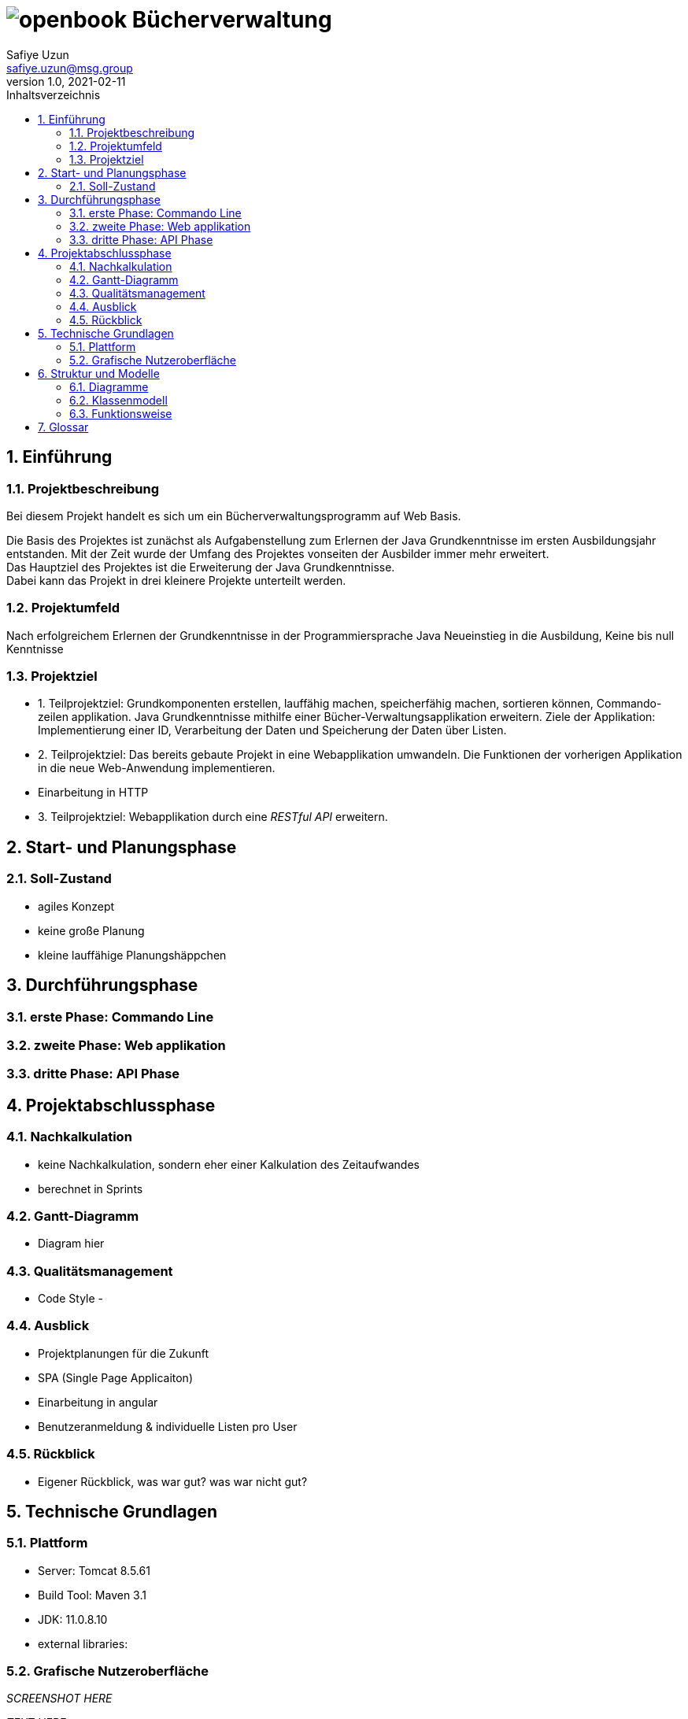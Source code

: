 = image:docs/openbook.png[] Bücherverwaltung
Safiye Uzun <safiye.uzun@msg.group>
v1.0, 2021-02-11
:toc:
:toc-title: Inhaltsverzeichnis



:sectnums:
== Einführung

=== Projektbeschreibung

Bei diesem Projekt handelt es sich um ein Bücherverwaltungsprogramm auf Web Basis. +

Die Basis des Projektes ist zunächst als Aufgabenstellung zum Erlernen der Java Grundkenntnisse im ersten Ausbildungsjahr entstanden. Mit der Zeit wurde der Umfang des Projektes vonseiten der Ausbilder immer mehr erweitert. +
Das Hauptziel des Projektes ist die Erweiterung der Java Grundkenntnisse. +
Dabei kann das Projekt in drei kleinere Projekte unterteilt werden.


=== Projektumfeld

Nach erfolgreichem Erlernen der Grundkenntnisse in der Programmiersprache Java
Neueinstieg in die Ausbildung, Keine bis null Kenntnisse

=== Projektziel

- 1. Teilprojektziel:
Grundkomponenten erstellen, lauffähig machen, speicherfähig machen, sortieren können, Commando-zeilen applikation.
Java Grundkenntnisse mithilfe einer Bücher-Verwaltungsapplikation erweitern. Ziele der Applikation: Implementierung einer ID, Verarbeitung der Daten und Speicherung der Daten über Listen.

- 2. Teilprojektziel: Das bereits gebaute Projekt in eine Webapplikation umwandeln. Die Funktionen der vorherigen Applikation in die neue Web-Anwendung implementieren.

- Einarbeitung in HTTP

- 3. Teilprojektziel: Webapplikation durch eine _RESTful API_ erweitern.

== Start- und Planungsphase


=== Soll-Zustand
- agiles Konzept
- keine große Planung
- kleine lauffähige Planungshäppchen


== Durchführungsphase

=== erste Phase: Commando Line

=== zweite Phase: Web applikation

=== dritte Phase: API Phase


== Projektabschlussphase

=== Nachkalkulation
- keine Nachkalkulation, sondern eher einer Kalkulation des Zeitaufwandes
- berechnet in Sprints

=== Gantt-Diagramm
- Diagram hier


=== Qualitätsmanagement
- Code Style
-

=== Ausblick
- Projektplanungen für die Zukunft
- SPA (Single Page Applicaiton)
- Einarbeitung in angular
- Benutzeranmeldung & individuelle Listen pro User

=== Rückblick
- Eigener Rückblick, was war gut? was war nicht gut?

== Technische Grundlagen

=== Plattform
- Server: Tomcat 8.5.61
- Build Tool: Maven 3.1
- JDK: 11.0.8.10
- external libraries:

=== Grafische Nutzeroberfläche

_SCREENSHOT HERE_

_TEXT HERE_


== Struktur und Modelle


=== Diagramme
Der _User_ kann in der Buchverwaltungsapplikation die Listen ausgeben, Einträge löschen sowie neue Einträge erstellen.

image:docs/dias/usecase.svg[]

=== Klassenmodell

_TEXT HIER_

image:docs/dias/class-diagram.svg[]








=== Funktionsweise
Funktionsweise der Speicherung von Autoren durch den Nutzer:

image:docs/dias/addauthor.svg[]


Funktionsweise der Speicherung von Büchern durch den Nutzer:

image:docs/dias/addbook.svg[]


_TEXT HIER_
//TODO

== Glossar
- alle technologischen Begriffe

